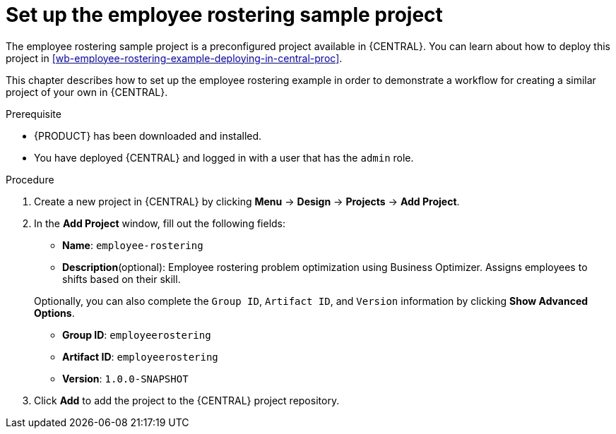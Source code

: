 [id='wb-employee-rostering-example-setup-proc']
= Set up the employee rostering sample project

The employee rostering sample project is a preconfigured project available in {CENTRAL}. You can learn about how to deploy this project in <<wb-employee-rostering-example-deploying-in-central-proc>>.

This chapter describes how to set up the employee rostering example in order to demonstrate a workflow for creating a similar project of your own in {CENTRAL}.

.Prerequisite
* {PRODUCT} has been downloaded and installed.
* You have deployed {CENTRAL} and logged in with a user that has the `admin` role.

.Procedure 
. Create a new project in {CENTRAL} by clicking *Menu* -> *Design* -> *Projects* -> *Add Project*.
. In the *Add Project* window, fill out the following fields:

* *Name*: `employee-rostering` 
* *Description*(optional): Employee rostering problem optimization using Business Optimizer. Assigns employees to shifts based on their skill. 

+
Optionally, you can also complete the `Group ID`, `Artifact ID`, and `Version` information by clicking *Show Advanced Options*.


* *Group ID*: `employeerostering`
* *Artifact ID*: `employeerostering`
* *Version*: `1.0.0-SNAPSHOT`

. Click *Add* to add the project to the {CENTRAL} project repository.

